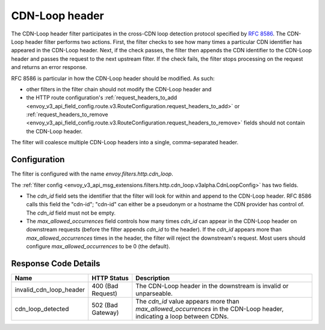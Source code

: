.. _config_http_filters_cdn_loop:

CDN-Loop header
===============

The CDN-Loop header filter participates in the cross-CDN loop detection protocol specified by `RFC
8586 <https://tools.ietf.org/html/rfc8586>`_. The CDN-Loop header filter performs two actions.
First, the filter checks to see how many times a particular CDN identifier has appeared in the
CDN-Loop header. Next, if the check passes, the filter then appends the CDN identifier to the
CDN-Loop header and passes the request to the next upstream filter. If the check fails, the filter
stops processing on the request and returns an error response.

RFC 8586 is particular in how the CDN-Loop header should be modified. As such:

* other filters in the filter chain should not modify the CDN-Loop header and
* the HTTP route configuration's :ref:`request_headers_to_add
  <envoy_v3_api_field_config.route.v3.RouteConfiguration.request_headers_to_add>` or
  :ref:`request_headers_to_remove
  <envoy_v3_api_field_config.route.v3.RouteConfiguration.request_headers_to_remove>` fields should
  not contain the CDN-Loop header.

The filter will coalesce multiple CDN-Loop headers into a single, comma-separated header.

Configuration
-------------

The filter is configured with the name *envoy.filters.http.cdn_loop*.

The :ref:`filter config <envoy_v3_api_msg_extensions.filters.http.cdn_loop.v3alpha.CdnLoopConfig>` has two fields.

* The *cdn_id* field sets the identifier that the filter will look for within and append to the
  CDN-Loop header. RFC 8586 calls this field the "cdn-id"; "cdn-id" can either be a pseudonym or a
  hostname the CDN provider has control of. The *cdn_id* field must not be empty.
* The *max_allowed_occurrences* field controls how many times *cdn_id* can appear in the CDN-Loop
  header on downstream requests (before the filter appends *cdn_id* to the header). If the *cdn_id*
  appears more than *max_allowed_occurrences* times in the header, the filter will reject the
  downstream's request. Most users should configure *max_allowed_occurrences* to be 0 (the
  default).

Response Code Details
---------------------

.. list-table::
   :header-rows: 1

   * - Name
     - HTTP Status
     - Description
   * - invalid_cdn_loop_header
     - 400 (Bad Request)
     - The CDN-Loop header in the downstream is invalid or unparseable.
   * - cdn_loop_detected
     - 502 (Bad Gateway)
     - The *cdn_id* value appears more than *max_allowed_occurrences* in the CDN-Loop header,
       indicating a loop between CDNs.

